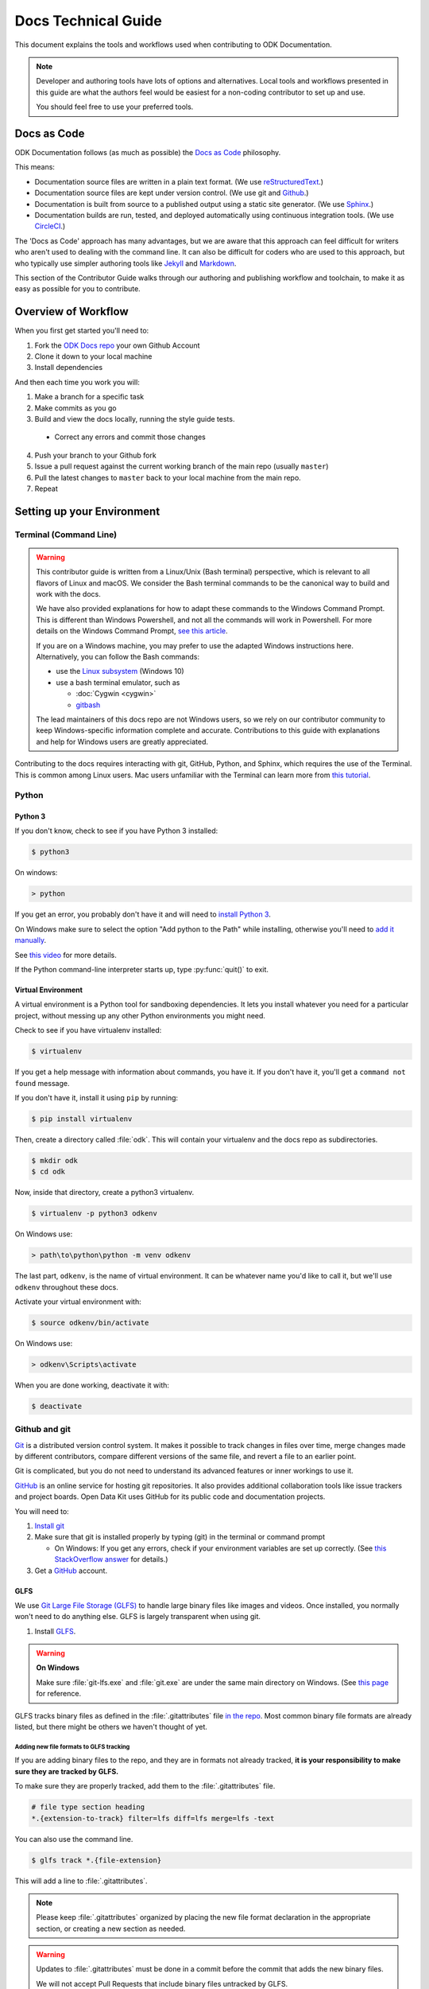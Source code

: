 .. spelling::

  src

Docs Technical Guide
==========================

This document explains the tools and workflows used 
when contributing to ODK Documentation.

.. note::

  Developer and authoring tools 
  have lots of options and alternatives. 
  Local tools and workflows presented in this guide 
  are what the authors feel would be easiest 
  for a non-coding contributor to set up and use.
  
  You should feel free
  to use your preferred tools.

.. _docs-as-code:

Docs as Code
----------------

ODK Documentation follows 
(as much as possible) 
the `Docs as Code`_ philosophy. 

.. _Docs as Code: http://www.writethedocs.org/guide/docs-as-code/ 

This means:

- Documentation source files are written in a plain text format. 
  (We use `reStructuredText`_.)
- Documentation source files are kept under version control.
  (We use git and `Github`_.)
- Documentation is built from source 
  to a published output using a 
  static site generator. 
  (We use `Sphinx`_.)
- Documentation builds are 
  run, tested, and deployed automatically 
  using continuous integration tools. 
  (We use `CircleCI`_.)

.. _reStructuredText: http://docutils.sourceforge.net/rst.html
.. _Github: http://github.com
.. _Sphinx: http://sphinx-doc.org
.. _CircleCI: https://circleci.com

The 'Docs as Code' approach has many advantages, 
but we are aware that this approach can feel difficult 
for writers who aren't used to dealing with the command line. 
It can also be difficult for coders who are used to this approach, 
but who typically use simpler authoring tools 
like `Jekyll`_ and `Markdown`_. 

.. _Jekyll: http://jekyllrb.com
.. _Markdown: https://guides.github.com/features/mastering-markdown/

This section of the Contributor Guide 
walks through our authoring and publishing workflow and toolchain, 
to make it as easy as possible for you to contribute.

.. _docs-workflow-overview:

Overview of Workflow
-----------------------

When you first get started you'll need to:

1. Fork the `ODK Docs repo`_ your own Github Account
2. Clone it down to your local machine
3. Install dependencies

.. _ODK Docs repo: https://github.com/opendatakit/docs

And then each time you work you will:

1. Make a branch for a specific task
2. Make commits as you go
3. Build and view the docs locally,
   running the style guide tests.

  - Correct any errors 
    and commit those changes

4. Push your branch to your Github fork
5. Issue a pull request 
   against the current working branch 
   of the main repo (usually ``master``)
6. Pull the latest changes to ``master``
   back to your local machine from the main repo.
7. Repeat

.. _docs-dev-setup:

Setting up your Environment
----------------------------

.. _docs-terminal:

Terminal (Command Line)
~~~~~~~~~~~~~~~~~~~~~~~~~~~

.. warning::

  This contributor guide is written
  from a Linux/Unix (Bash terminal) perspective, 
  which is relevant to all flavors of Linux and macOS. 
  We consider the Bash terminal commands to be 
  the canonical way to build and work with the docs.

  We have also provided explanations for 
  how to adapt these commands to the Windows Command Prompt. 
  This is different than Windows Powershell, 
  and not all the commands will work in Powershell. 
  For more details on the Windows Command Prompt, 
  `see this article`__.
  
  __  https://www.lifewire.com/how-to-open-command-prompt-2618089

  If you are on a Windows machine, 
  you may prefer to use the adapted Windows instructions here.    
  Alternatively, you can follow the Bash commands:

  - use the `Linux subsystem`_ (Windows 10) 
  - use a bash terminal emulator, such as

    - :doc:`Cygwin <cygwin>`
    - `gitbash`_
  
  .. _Linux subsystem: https://www.howtogeek.com/249966/how-to-install-and-use-the-linux-bash-shell-on-windows-10/
  .. _gitbash: https://git-for-windows.github.io/
    
  The lead maintainers of this docs repo 
  are not Windows users, 
  so we rely on our contributor community 
  to keep Windows-specific information complete and accurate. 
  Contributions to this guide
  with explanations and help for Windows users 
  are greatly appreciated.

  
Contributing to the docs requires interacting with 
git, GitHub, Python, and Sphinx, 
which requires the use of the Terminal. 
This is common among Linux users. 
Mac users unfamiliar with the Terminal 
can learn more from `this tutorial`__.

__ https://computers.tutsplus.com/tutorials/navigating-the-terminal-a-gentle-introduction--mac-3855

.. _docs-python:

Python
~~~~~~~~

.. _docs-python3:

Python 3
""""""""""""

If you don't know, 
check to see if you have Python 3 installed:


.. code-block:: console

  $ python3

On windows:

.. code-block:: doscon

   > python


If you get an error, 
you probably don't have it and will need to 
`install Python 3`__.

__ https://www.python.org/downloads/

On Windows 
make sure to select the option 
"Add python to the Path" 
while installing,
otherwise you'll need to `add it manually`__. 

__ https://youtu.be/UTUlp6L2zkw

See `this video`__ for more details.

__ https://www.youtube.com/watch?v=oHOiqFs_x8Y 

If the Python command-line interpreter starts up, 
type :py:func:`quit()` to exit.

.. _docs-venv:

Virtual Environment
""""""""""""""""""""""""

A virtual environment is a Python tool for sandboxing dependencies. 
It lets you install whatever you need for a particular project, 
without messing up any other Python environments you might need.

Check to see if you have virtualenv installed:

.. code-block:: console

  $ virtualenv

If you get a help message with information about commands, 
you have it. 
If you don't have it, 
you'll get a ``command not found`` message.

If you don't have it, 
install it using ``pip`` by running:

.. code-block:: console

  $ pip install virtualenv

Then, create a directory called :file:`odk`.
This will contain your virtualenv and the docs repo as subdirectories.

.. code-block:: console

  $ mkdir odk
  $ cd odk

Now, inside that  directory, create a python3 virtualenv.

.. code-block:: console

  $ virtualenv -p python3 odkenv

On Windows use:

.. code-block:: doscon

  > path\to\python\python -m venv odkenv

The last part, ``odkenv``, is the name of virtual environment.
It can be whatever name you'd like to call it,
but we'll use ``odkenv`` throughout these docs.

Activate your virtual environment with:

.. code-block:: console

  $ source odkenv/bin/activate

On Windows use:

.. code-block:: doscon

  > odkenv\Scripts\activate


When you are done working, deactivate it with:

.. code-block:: console

  $ deactivate


.. _docs-gh-git:

Github and git
~~~~~~~~~~~~~~~~~

`Git`_ is a distributed version control system. 
It makes it possible to track changes in files over time, 
merge changes made by different contributors, 
compare different versions of the same file, 
and revert a file to an earlier point. 

.. _git: https://git-scm.com/

Git is complicated, 
but you do not need to understand its advanced features or inner workings
to use it.

`GitHub`_ is an online service 
for hosting git repositories. 
It also provides additional collaboration tools 
like issue trackers and project boards. 
Open Data Kit uses GitHub 
for its public code and documentation projects.

.. github: http://github.com

You will need to:

1. `Install git <https://git-scm.com/downloads>`_
2. Make sure that git is installed properly by typing (git) in the terminal or command prompt

   - On Windows: If you get any errors, 
     check if your environment variables are set up correctly.
     (See `this StackOverflow answer`__ for details.)

3. Get a `GitHub`_ account. 

.. GitHub: https://github.com/

__ https://stackoverflow.com/questions/26620312/installing-git-in-path-with-github-client-for-windows#answer-34767523


.. _glfs:

GLFS
""""""

We use `Git Large File Storage (GLFS)`__
to handle large binary files 
like images and videos. 
Once installed, 
you normally won't need to do anything else. 
GLFS is largely transparent when using git.

.. _GitLFS: https://git-lfs.github.com
__ GitLFS_


1. Install GLFS__.

__ GitLFS_

.. warning::

  **On Windows**

  Make sure :file:`git-lfs.exe` and  :file:`git.exe` are under the same main  directory on Windows. (See `this page <https://github.com/git-lfs/git-lfs/issues/919>`_ for reference.

GLFS tracks binary files as defined in the :file:`.gitattributes` file `in the repo <https://github.com/opendatakit/docs/blob/master/.gitattributes>`_. Most common binary file formats are already listed, but there might be others we haven't thought of yet.

.. _adding-new-glfs-formats:

Adding new file formats to GLFS tracking
'''''''''''''''''''''''''''''''''''''''''''''

If you are adding binary files to the repo, 
and they are in formats not already tracked, 
**it is your responsibility to make sure they are tracked by GLFS.** 

To make sure they are properly tracked, 
add them to the :file:`.gitattributes` file.

.. code-block:: none

  # file type section heading
  *.{extension-to-track} filter=lfs diff=lfs merge=lfs -text

You can also use the command line.

.. code-block:: console

  $ glfs track *.{file-extension}

This will add a line to :file:`.gitattributes`.

.. note:: 

  Please keep :file:`.gitattributes` organized 
  by placing the new file format declaration 
  in the appropriate section, 
  or creating a new section as needed.

.. warning::

  Updates to :file:`.gitattributes` must be done 
  in a commit before the commit 
  that adds the new binary files.

  We will not accept Pull Requests 
  that include binary files untracked by GLFS.


.. _android-tools:

Android Tools
~~~~~~~~~~~~~~~~~

Some testing and documentation tasks 
(including :ref:`making screenshots from ODK Collect <screenshots>`)
require the `Android Debug Bridge <https://developer.android.com/studio/command-line/adb.html>`_ command line tool.
You can either install Android Studio 
or install ADB as standalone SDK tool.

.. _android-studio:

Android Studio
""""""""""""""""""

:abbr:`ADB (Android Debug Bridge)` is part of `Android Studio`_,
and is typically installed by default when you install Android Studio. 

.. _Android Studio: https://developer.android.com/studio/index.html

This is the best way to get :command:`adb` 
if you plan to do any other Android development. 
To use it from the command line, 
add the SDK Platform tools to your path.

On Mac, add the following to your :file:`.bash_profile`

.. code-block:: sh

  export PATH=$PATH:~/Library/Android/sdk/tools/


.. note::

    On Windows, 
    you have to run Android Studio once 
    to complete the installation of ADB. 
    The tool can be found in
    :file:`C:/Users/user-name/AppData/Local/Android/sdk/platform-tools`. 
    To add it to the environment variable path, 
    use the following command:

    .. code-block:: none

      set PATH=%PATH%;C:\Users\your user name\AppData\Local\Android\sdk\platform-tools



.. warning::

  The path specified above 
  assumes a default installation of Android Studio. 
  You may have put Android Studio in a different location.


.. _docs-workflow-setup:

Getting ready to work
-----------------------

.. _fork-the-docs:

Fork the docs
~~~~~~~~~~~~~~

Go to the `ODK Doc repo on GitHub`__ 
and use the :guilabel:`Fork` button (top right) 
to create your own copy. 
After the process completes, 
you'll be looking at your own fork on GitHub.

__ https://github.com/opendatakit/docs

.. _clone-the-docs:

Clone to local
~~~~~~~~~~~~~~~~

From your own fork of the repo on GitHub, 
select the :guilabel:`Clone or download` button. 
Copy the URI from the text box that opens up. 
It will be something like: 
``https://github.com/your-gh-username/docs.git``

Open your terminal, 
and `cd` to your preferred directory. 
Then `git clone` the repo:

.. code-block:: console

  $ git clone https://github.com/your-github-username/docs.git
  .
  .
  .
  $ cd docs

The rest of the documentation assumes 
you are in the directory for the repo 
(the directory containing ``conf.py`` and ``index.rst``).

.. tip::

  - The ``clone`` command creates a new directory inside the current one.
    So you do not need to create a new `odk-docs` directory first.
  - As noted above,
    we recommend a master :file:`odk` directory 
    that holds your virtualenv directory and your git repo 
    in two separate subdirectories. 
    So you would be in that master :file:`odk` directory 
    when you clone down the repo.
  - Double check that the right folders are in the right places

  .. code-block:: none

    - odk/
      - odkenv/
      - docs/

.. _upstream-the-docs:

Set the upstream remote
~~~~~~~~~~~~~~~~~~~~~~~~~~~

When you clone down a repo, 
the local copy calls your GitHub copy ``origin``. 
You should also set ``upstream`` 
as the name of the  main ODK Docs GitHub repo.

.. code-block:: console

  $ git remote add upstream https://github.com/opendatakit/docs.git

Or in Windows:

.. code-block:: doscon

  > git remote add upstream https://github.com/opendatakit/docs.git

Run ``git remote -v`` to check the status, you should see something like this:

.. code-block:: console

  $ origin https://github.com/your-github-username/docs.git (fetch)
  $ origin https://github.com/your-github-username/docs.git (push)
  $ upstream https://github.com/opendatakit/docs.git (fetch)
  $ upstream https://github.com/opendatakit/docs.git (push)

.. _install-doc-dependencies:

Install Dependencies
~~~~~~~~~~~~~~~~~~~~~~~

The first time you clone down the repo, 
you need to install the dependencies. 
Make sure you have your Python 3 virtual environment 
set up and activated, then:

.. code-block:: console

  $ pip install -r requirements.txt

.. note::

  If you are working on 
  the design, testing, or deployment of the docs, 
  you might find the need to install an additional PyPi package. 
  If you do, 
  please update the :file:`requirements.txt` file with 
  :command:`pip freeze > requirements.txt`. 
  Pull Requests which change :file:`requirements.txt` 
  should include a note about why the new packages are needed.

.. note::

  If you have problems when running the Sphinx commands (see below), 
  you may have a dependency issue. 
  Try running :command:`pip install -r requirements.txt` again.

.. _docs-workflow-details:

Workflow details
-------------------

.. _git-pull-the-docs:

Pull in changes from upstream
~~~~~~~~~~~~~~~~~~~~~~~~~~~~~~~

As other people make changes to the docs,
you need to keep your local copy up to date.

You probably won't need to do this the first time, 
but you should always pull in any changes from the main repository
before working.


.. code-block:: console

  $ git pull upstream

.. note::

  If you get this message:

  .. code-block:: none

        You asked to pull from the remote 'upstream', but did not specify a branch.
        Because this is not the default configured remote for your current branch,
        you must specify a branch on the command line.


  Try running ``git pull upstream master`` instead.

.. _git-branch-the-docs:

Make a New Branch
~~~~~~~~~~~~~~~~~~~

Choose a specific, deliverable task to work on. 
This should be an `active issue from our issue tracker on GitHub`__. 

__ https://github.com/opendatakit/docs/issues

Create a new branch in which you will work on this specific issue. 
The branch name should briefly describe what you are doing. 
For example, 
the original author of this contributor guide 
worked in a branch called ``contributing``. 

Also, 
make sure that all the branches are derived from ``master``,
to avoid mixing up work from different issues commits.

.. code-block:: console

  $ git checkout -b branch-name

.. tip::

  Branch names should be short, lowercase, and use hyphens for separators.

  Good branch names:

  - ``getting-started-guide``
  - ``contributing``
  - ``fix-issue-13``

  Bad branch names:

  - ``getting started guide``
  - ``Getting started guide``
  - ``Getting_started_guide``
  - ``writing-the-getting-started-guide-adammichaelwood-july-2017-draft``

.. _write-the-docs:

Work on the Docs
~~~~~~~~~~~~~~~~~~~

Write and edit files in your favorite editor.


.. note::

  To work on ODK Docs, 
  you need to work in a code editor.

  If you've never used a code editor before, 
  you should know that they are a little different
  than other writing environments
  like MS Word or your email editor.
  
  People have strong opinions about code editors,
  and nearly everyone who uses them regularly has a favorite.
  
  If you're new to using an editor, 
  you might want to try `Atom`_ or `Sublime`_,
  which are both popular and easy to use, 
  and they both have decent support for reStructuredText syntax.
  
  .. _Atom: https://atom.io/
  .. _Sublime: https://www.sublimetext.com/

.. _spell-check:

Spell check your work
~~~~~~~~~~~~~~~~~~~~~~

After making changes to the docs,
you need to run the spell checker.
To run the spell checker:

.. code-block:: console

  $ sphinx-build -b spelling src build/spelling

If there are any warnings, make sure that you fix them
to avoid build failure.

The error messages will be displayed on terminal
as well as stored in a file :file:`/build/spelling/output.txt`.

If you find a word which is not misspelled
and will have repeated use in docs,
add it to the spelling list
in the file :file:`/src/spelling_wordlist.txt`.

If you find a word which is not misspelled
and is only required in a particular file,
use the :rst:dir:`spelling` directive
to list the words before the file content.

.. code-block:: rst

  .. spelling::

    vN.N

  Upgrading Aggregate
  ========================

.. _style-test-docs:

Style-test your work
~~~~~~~~~~~~~~~~~~~~~

After making changes to the docs,
you need to run the style-guide checks.
To run the style guide checks on all the docs:

.. code-block:: console

  $ python style-test.py

To run the style guide checks on specified files:

.. code-block:: console

  $ python style-test.py filename1.rst filename2.rst ...

If you want to run the style guide checks
on the files you modified,
use the option :option:`-d` or :option:`--diff`.

.. code-block:: console

  $ python style-test.py -d

.. note::

  Using this option, only checks the files
  that have been edited since the last :command:`git commit`.
  So, if you modify the files,
  make sure to check them
  before making a commit.

To run the tests on modified files and some other specified files:

.. code-block:: console

  $ python style-test.py -d filename1.rst filename2.rst ...

The output will consist of a list of warnings and errors.
Make sure to go through the warnings
and eliminate the ones which violate the style guide rules.

.. note::

  It is not necessary to fix all the warnings
  but you should go through each warning
  and decide if a change makes sense.

If there are any errors, you need to fix them to avoid build failure.
You can manually fix the errors or
use the option :option:`-f` or :option:`--fix`.

.. code-block:: console

  $ python style-test.py -f

If you want to fix the errors in some specified files:

.. code-block:: console

  $ python style-test.py -f filename1.rst filename2.rst ...

.. tip::

  After automatic fixing of errors, make sure to go through the changes made.

To ignore any part of a file from being checked, you can enclose it in comments:

.. code-block:: rst

  .. startignore

  Some text which is to be ignored while testing.

  .. endignore

You can also generate :file:`.csv` format output
using the :option:`-o` or :option:`--out_path` with the output filename:

.. code-block:: console

  $ python style-test.py -o output.csv

To generate output for a some specified files:

.. code-block:: console

  $ python style-test.py -o output.csv filename1.rst filename2.rst ...

.. note::

  Make sure to specify the output file before the input files
  when you use the option :option:`-o`.

When you run the style guide checks,
style testing scripts are generated
before the test starts and are removed automatically
after the testing is complete.
If you want to keep these scripts for debugging,
use the option :option:`-s` or :option:`--store`:

.. code-block:: console

  $ python style-test.py -s

Use the option :option:`-h` or :option:`--help`
to get any help about style guide testing:

.. code-block:: console

  $ python style-test.py -h

.. _docs-pdf:

Building PDF for docs
~~~~~~~~~~~~~~~~~~~~~~

The docs can be downloaded as PDF for the ease of users.

To build the pdf locally, follow these steps:

.. note::

  All steps below explain the build process for odk1-docs. To build pdf for odk2-docs in a similar way, you can replace **1** with **2** in the above commands.

1. Install XeLatex

  .. code-block:: console

    $ sudo apt-get install texlive-xetex

  For MacOS, refer `mactex <https://www.tug.org/mactex/>`_.
  For Windows, refer `miktex <https://miktex.org/>`_.

  .. note::

    A docker image for XeLatex can be used as well instead of installing it on your system. Some of the useful links for the same:

      - https://github.com/moss-it/docker-xelatex
      - https://github.com/thomasWeise/docker-texlive

2. Build latex for ODK docs

  .. code-block:: console

    $ make odk1-latex

3. Generate pdf for the produced tex file

  .. code-block:: console

    $ make odk1-pdf

  The pdf will be generated in :file:`/odk1-build/_downloads/ODK-Documentation.pdf`

.. _build-the-docs:

Build, View, and Debug
~~~~~~~~~~~~~~~~~~~~~~~~

To build the documentation into a viewable website:

.. code-block:: console

  $ sphinx-build -b dirhtml src build

This calls the sphinx-build utility. 
The :option:`-b` switch specifies the builder, 
which in this case is ``html``. 
``src`` refers to the src directory which contains all :file:`.rst` files (the build source) 
and ``build`` refers to the target of the build 
(the built files will be put into a directory labeled :file:`build`).

When you run the build, 
you may see error or warning messages. 
These indicate potential problems with the documentation, like:

- syntax errors
- broken links
- terms not included in the glossary

Error and warning messages 
include a file name and line number for tracking them down. 
Try to resolve all your errors and warnings 
before issuing a pull request. 
If this is not possible, 
please add a note in your pull request 
so that we can help you debug the problem.

**We will not merge Pull Requests that have warnings or errors in them.**

.. note::

  Because of `a bug in Sphinx`__ 
  the line numbers in error and warning messages 
  will be off by the length of `rst_prolog` in :file:`conf.py`.

__ https://github.com/sphinx-doc/sphinx/issues/2617

To view the documentation in your web browser, 
you can use Python's built-in web server.

.. code-block:: console

  $ cd build
  $ python -m http.server 8000

Then open your browser and go to http://localhost:8000 

Read through your doc edits in the browser 
and correct any issues in your source files. 
You'll need to shut down the web server (:kbd:`CTRL C`) 
before rebuilding, 
then return to the main directory of the repo ( :command:`cd ..` ).

It's a good idea to delete the ``build`` directory before each rebuild.

.. code-block:: console

  $ rm -rf build
  $ sphinx-build -b dirhtml . build

.. tip::

  The script :file:`b.sh` automatically runs all the build commands.
  It saves typing.
  In the future, 
  it will also become the canonical build script for ODK Docs,
  including additional tests and other build tasks.

.. _push-the-docs:

Push Your Branch
~~~~~~~~~~~~~~~~~~

Once your work on the issue is completed, 
add the files you've changed or created, 
and write a relevant commit message describing the changes.

.. code-block:: console

  $ git add my_changed_files
  $ git commit -m "A small but relevant commit message"

Then, push the changes. 
The first time you do this on any branch, 
you'll need to specify the branch name:

.. code-block:: console

  $ git push origin branch-name

After that, you only need to use the :command:`push` command:

.. code-block:: console

  $ git push


.. note:: ``origin`` is the local label for your GitHub fork.

.. _pr-the-docs:

Issue a Pull Request
~~~~~~~~~~~~~~~~~~~~~~

A :dfn:`pull request` (or PR) 
is a request from you to the ODK Docs maintainers, 
for us to pull in your changes to the main repo.

Go the `main docs repo on GitHub`__. 
You'll see a message there referencing your recently pushed branches. Select :guilabel:`Compare & pull request` to start a pull request.

__ https://github.com/opendatakit/docs>

Follow GitHub's instructions. 
The :guilabel:`Base fork` should be the main repo, 
and :guilabel:`base` should be ``master``. 
Your repo and working fork should be listed beside them. 
(This should all populate by default, 
but be sure to double check.) 
If there is a green **Able to be merged** message, 
you can proceed.

You must include a PR comment. Things to include:

- A summary of what you did.
- A note about anything that probably should have been done, 
  but you didn't do.
- A note about any new work this PR will create.
- The issue number you are working on. 
  If the PR completes the issue, 
  include the text ``Closes #`` and the issue number.
- A note about any errors or warnings, 
  and why you did not or could not resolve them.
- A note justifying any changes to :file:`requirements.txt`.
- A note about any difficulties, questions, or concerns 
  that came up while working on this issue.

Complete the pull request. 
The maintainers will review it as quickly as possible. 
If there are any problems the maintainers can't deal with, 
they will reach out to you.

.. note::

   If you happen to rename any document file (:file:`*.rst`), 
   then be sure that you add the redirect in your PR.

   To add the redirect go to :file:`s3_website.yml`, 
   and add a mapping from the old file name to the new file name 
   below the **redirects:** line, one mapping per line. 
    
   If you have renamed :file:`old-name.rst` to :file:`new-name.rst`:

   .. code-block:: yaml

     redirects:
      old-name/index.html: new-name
      
   Notice the inclusion of ``/index.html`` on the left side.


.. _keep-working-the-docs:

Keep Going
~~~~~~~~~~~

Once the PR is merged, 
you'll need to pull in the changes from the main repo ( ``upstream`` )
into your local copy.

.. code-block:: console

  $ git checkout master
  $ git pull upstream master

Then you should push those change to your copy on GitHub ( ``origin`` ).

.. code-block:: console

  $ git push

If you want to delete your branch from before, you can do that:

.. code-block:: console

  $ git branch -d branch-name

Now you can find a new issue to work on, 
create a new branch, 
and get to work again.
